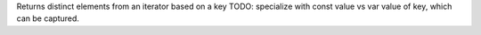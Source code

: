 Returns distinct elements from an iterator based on a key
TODO: specialize with const value vs var value of key, which can be captured.
